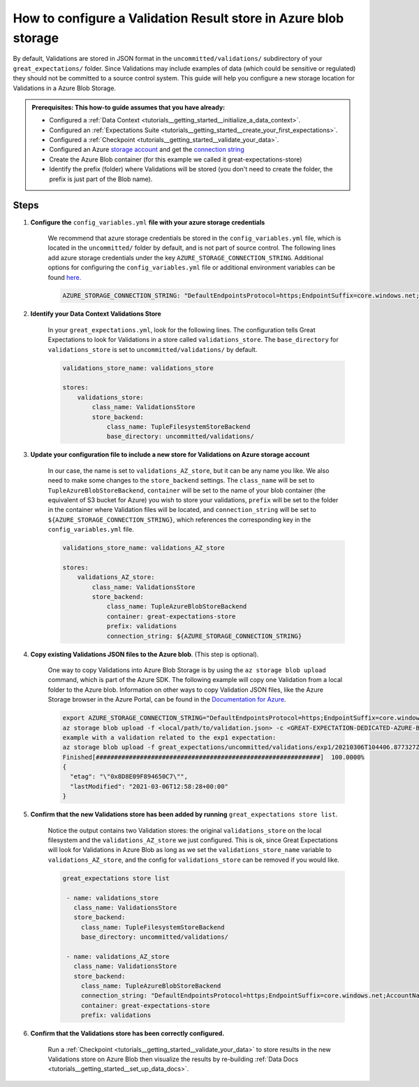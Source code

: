 .. _how_to_guides__configuring_metadata_stores__how_to_configure_a_validation_result_store_in_azure_blob_storage:

How to configure a Validation Result store in Azure blob storage
================================================================

By default, Validations are stored in JSON format in the ``uncommitted/validations/`` subdirectory of your ``great_expectations/`` folder.  Since Validations may include examples of data (which could be sensitive or regulated) they should not be committed to a source control system. This guide will help you configure a new storage location for Validations in a Azure Blob Storage.


.. admonition:: Prerequisites: This how-to guide assumes that you have already:

    - Configured a :ref:`Data Context <tutorials__getting_started__initialize_a_data_context>`.
    - Configured an :ref:`Expectations Suite <tutorials__getting_started__create_your_first_expectations>`.
    - Configured a :ref:`Checkpoint <tutorials__getting_started__validate_your_data>`.
    - Configured an Azure `storage account <https://docs.microsoft.com/en-us/azure/storage>`_ and get the `connection string <https://docs.microsoft.com/en-us/azure/storage/common/storage-account-keys-manage?tabs=azure-portal>`_
    - Create the Azure Blob container (for this example we called it great-expectations-store) 
    - Identify the prefix (folder) where Validations will be stored (you don't need to create the folder, the prefix is just part of the Blob name).

Steps
-----

1. **Configure the** ``config_variables.yml`` **file with your azure storage credentials**

    We recommend that azure storage credentials be stored in the  ``config_variables.yml`` file, which is located in the ``uncommitted/`` folder by default, and is not part of source control.  The following lines add azure storage credentials under the key ``AZURE_STORAGE_CONNECTION_STRING``. Additional options for configuring the ``config_variables.yml`` file or additional environment variables can be found `here. <https://docs.greatexpectations.io/en/latest/guides/how_to_guides/configuring_data_contexts/how_to_use_a_yaml_file_or_environment_variables_to_populate_credentials.html>`_

    .. code-block:: yaml

        AZURE_STORAGE_CONNECTION_STRING: "DefaultEndpointsProtocol=https;EndpointSuffix=core.windows.net;AccountName=<YOUR-STORAGE-ACCOUNT-NAME>;AccountKey=<YOUR-STORAGE-ACCOUNT-KEY==>"
        

2. **Identify your Data Context Validations Store**

    In your ``great_expectations.yml``, look for the following lines.  The configuration tells Great Expectations to look for Validations in a store called ``validations_store``. The ``base_directory`` for ``validations_store`` is set to ``uncommitted/validations/`` by default.

    .. code-block:: yaml

        validations_store_name: validations_store

        stores:
            validations_store:
                class_name: ValidationsStore
                store_backend:
                    class_name: TupleFilesystemStoreBackend
                    base_directory: uncommitted/validations/


3. **Update your configuration file to include a new store for Validations on Azure storage account**

    In our case, the name is set to ``validations_AZ_store``, but it can be any name you like.  We also need to make some changes to the ``store_backend`` settings.  The ``class_name`` will be set to ``TupleAzureBlobStoreBackend``,  ``container`` will be set to the name of your blob container (the equivalent of S3 bucket for Azure) you wish to store your validations, ``prefix`` will be set to the folder in the container where Validation files will be located, and ``connection_string`` will be set to ``${AZURE_STORAGE_CONNECTION_STRING}``, which references the corresponding key in the ``config_variables.yml`` file.

    .. code-block:: yaml

        validations_store_name: validations_AZ_store

        stores:
            validations_AZ_store:
                class_name: ValidationsStore
                store_backend:
                    class_name: TupleAzureBlobStoreBackend
                    container: great-expectations-store
                    prefix: validations
                    connection_string: ${AZURE_STORAGE_CONNECTION_STRING}    


4. **Copy existing Validations JSON files to the Azure blob**. (This step is optional).

    One way to copy Validations into Azure Blob Storage is by using the ``az storage blob upload`` command, which is part of the Azure SDK. The following example will copy one Validation from a local folder to the Azure blob.   Information on other ways to copy Validation JSON files, like the Azure Storage browser in the Azure Portal, can be found in the `Documentation for Azure <https://docs.microsoft.com/en-us/azure/storage/blobs/storage-quickstart-blobs-portal>`_.

    .. code-block:: bash

        export AZURE_STORAGE_CONNECTION_STRING="DefaultEndpointsProtocol=https;EndpointSuffix=core.windows.net;AccountName=<YOUR-STORAGE-ACCOUNT-NAME>;AccountKey=<YOUR-STORAGE-ACCOUNT-KEY==>"
        az storage blob upload -f <local/path/to/validation.json> -c <GREAT-EXPECTATION-DEDICATED-AZURE-BLOB-CONTAINER-NAME> -n <PREFIX>/<validation.json>
        example with a validation related to the exp1 expectation: 
        az storage blob upload -f great_expectations/uncommitted/validations/exp1/20210306T104406.877327Z/20210306T104406.877327Z/8313fb37ca59375eb843adf388d4f882.json -c great-expectations-store -n validations/exp1/20210306T104406.877327Z/20210306T104406.877327Z/8313fb37ca59375eb843adf388d4f882.json
        Finished[#############################################################]  100.0000%
        {
          "etag": "\"0x8D8E09F894650C7\"",
          "lastModified": "2021-03-06T12:58:28+00:00"
        }


5. **Confirm that the new Validations store has been added by running** ``great_expectations store list``.

    Notice the output contains two Validation stores: the original ``validations_store`` on the local filesystem and the ``validations_AZ_store`` we just configured.  This is ok, since Great Expectations will look for Validations in Azure Blob as long as we set the ``validations_store_name`` variable to ``validations_AZ_store``, and the config for ``validations_store`` can be removed if you would like.


    .. code-block:: bash
    
        great_expectations store list               

         - name: validations_store
           class_name: ValidationsStore
           store_backend:
             class_name: TupleFilesystemStoreBackend
             base_directory: uncommitted/validations/

         - name: validations_AZ_store
           class_name: ValidationsStore
           store_backend:
             class_name: TupleAzureBlobStoreBackend
             connection_string: "DefaultEndpointsProtocol=https;EndpointSuffix=core.windows.net;AccountName=<YOUR-STORAGE-ACCOUNT-NAME>;AccountKey=<YOUR-STORAGE-ACCOUNT-KEY==>"
             container: great-expectations-store
             prefix: validations
             

6. **Confirm that the Validations store has been correctly configured.**

    Run a :ref:`Checkpoint <tutorials__getting_started__validate_your_data>` to store results in the new Validations store on Azure Blob then visualize the results by re-building :ref:`Data Docs <tutorials__getting_started__set_up_data_docs>`.


.. discourse::
    :topic_identifier: 173
